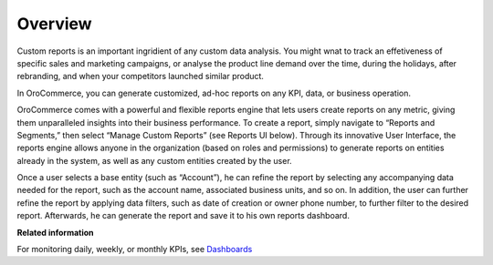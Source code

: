 Overview
========

.. begin

Custom reports is an important ingridient of any custom data analysis. You might wnat to track an effetiveness of specific sales and marketing campaigns, or analyse the product line demand over the time, during the holidays, after rebranding, and when your competitors launched similar product. 

In OroCommerce, you can generate customized, ad-hoc reports on any KPI, data, or business operation.

OroCommerce comes with a powerful and flexible reports engine that lets users create reports on any metric, giving them unparalleled insights into their business performance. To create a report, simply navigate to “Reports and Segments,” then select “Manage Custom Reports” (see Reports UI below). Through its innovative User Interface, the reports engine allows anyone in the organization (based on roles and permissions) to generate reports on entities already in the system, as well as any custom entities created by the user.

Once a user selects a base entity (such as “Account”), he can refine the report by selecting any accompanying data needed for the report, such as the account name, associated business units, and so on. In addition, the user can further refine the report by applying data filters, such as date of creation or owner phone number, to further filter to the desired report. Afterwards, he can generate the report and save it to his own reports dashboard.

**Related information**

For monitoring daily, weekly, or monthly KPIs, see `Dashboards </user_guide/dashboards/index.html>`_
